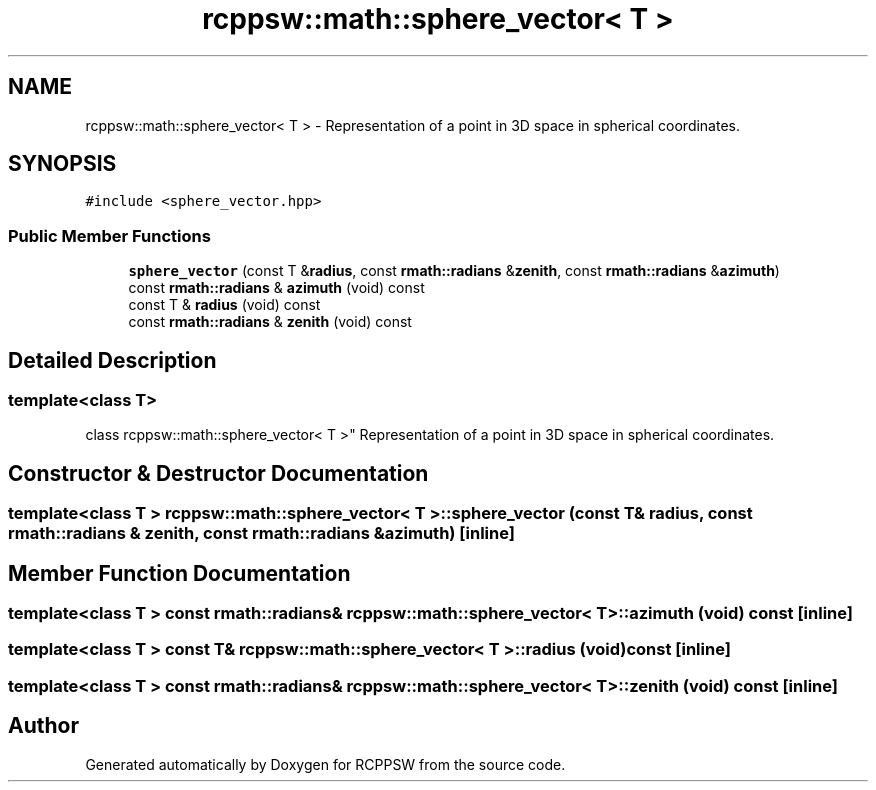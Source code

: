 .TH "rcppsw::math::sphere_vector< T >" 3 "Sat Feb 5 2022" "RCPPSW" \" -*- nroff -*-
.ad l
.nh
.SH NAME
rcppsw::math::sphere_vector< T > \- Representation of a point in 3D space in spherical coordinates\&.  

.SH SYNOPSIS
.br
.PP
.PP
\fC#include <sphere_vector\&.hpp>\fP
.SS "Public Member Functions"

.in +1c
.ti -1c
.RI "\fBsphere_vector\fP (const T &\fBradius\fP, const \fBrmath::radians\fP &\fBzenith\fP, const \fBrmath::radians\fP &\fBazimuth\fP)"
.br
.ti -1c
.RI "const \fBrmath::radians\fP & \fBazimuth\fP (void) const"
.br
.ti -1c
.RI "const T & \fBradius\fP (void) const"
.br
.ti -1c
.RI "const \fBrmath::radians\fP & \fBzenith\fP (void) const"
.br
.in -1c
.SH "Detailed Description"
.PP 

.SS "template<class T>
.br
class rcppsw::math::sphere_vector< T >"
Representation of a point in 3D space in spherical coordinates\&. 
.SH "Constructor & Destructor Documentation"
.PP 
.SS "template<class T > \fBrcppsw::math::sphere_vector\fP< T >::\fBsphere_vector\fP (const T & radius, const \fBrmath::radians\fP & zenith, const \fBrmath::radians\fP & azimuth)\fC [inline]\fP"

.SH "Member Function Documentation"
.PP 
.SS "template<class T > const \fBrmath::radians\fP& \fBrcppsw::math::sphere_vector\fP< T >::azimuth (void) const\fC [inline]\fP"

.SS "template<class T > const T& \fBrcppsw::math::sphere_vector\fP< T >::radius (void) const\fC [inline]\fP"

.SS "template<class T > const \fBrmath::radians\fP& \fBrcppsw::math::sphere_vector\fP< T >::zenith (void) const\fC [inline]\fP"


.SH "Author"
.PP 
Generated automatically by Doxygen for RCPPSW from the source code\&.
